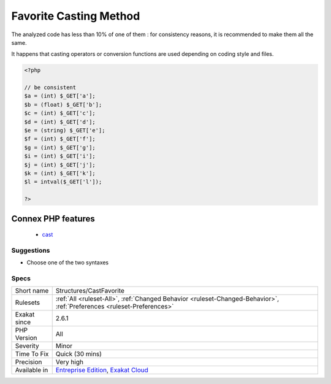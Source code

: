 .. _structures-castfavorite:

.. _favorite-casting-method:

Favorite Casting Method
+++++++++++++++++++++++

.. meta::
	:description:
		Favorite Casting Method: There are two methods for casting : the cast operators, or the conversion functions.
	:twitter:card: summary_large_image
	:twitter:site: @exakat
	:twitter:title: Favorite Casting Method
	:twitter:description: Favorite Casting Method: There are two methods for casting : the cast operators, or the conversion functions
	:twitter:creator: @exakat
	:twitter:image:src: https://www.exakat.io/wp-content/uploads/2020/06/logo-exakat.png
	:og:image: https://www.exakat.io/wp-content/uploads/2020/06/logo-exakat.png
	:og:title: Favorite Casting Method
	:og:type: article
	:og:description: There are two methods for casting : the cast operators, or the conversion functions
	:og:url: https://exakat.readthedocs.io/en/latest/Reference/Rules/Favorite Casting Method.html
	:og:locale: en
.. raw:: html	<script type="application/ld+json">{"@context":"https:\/\/schema.org","@graph":[{"@type":"WebPage","@id":"https:\/\/php-tips.readthedocs.io\/en\/latest\/Reference\/Rules\/Structures\/CastFavorite.html","url":"https:\/\/php-tips.readthedocs.io\/en\/latest\/Reference\/Rules\/Structures\/CastFavorite.html","name":"Favorite Casting Method","isPartOf":{"@id":"https:\/\/www.exakat.io\/"},"datePublished":"Fri, 10 Jan 2025 09:46:18 +0000","dateModified":"Fri, 10 Jan 2025 09:46:18 +0000","description":"There are two methods for casting : the cast operators, or the conversion functions","inLanguage":"en-US","potentialAction":[{"@type":"ReadAction","target":["https:\/\/exakat.readthedocs.io\/en\/latest\/Favorite Casting Method.html"]}]},{"@type":"WebSite","@id":"https:\/\/www.exakat.io\/","url":"https:\/\/www.exakat.io\/","name":"Exakat","description":"Smart PHP static analysis","inLanguage":"en-US"}]}</script>There are two methods for casting : the cast operators, or the conversion functions. The cast operators are ``int``, ``float`` and ``string``. The conversion functions are ``intval()``, ``floatval()`` and ``strval()``.

The analyzed code has less than 10% of one of them : for consistency reasons, it is recommended to make them all the same. 

It happens that casting operators or conversion functions are used depending on coding style and files.

.. code-block:: php
   
   <?php
   
   // be consistent
   $a = (int) $_GET['a'];
   $b = (float) $_GET['b'];
   $c = (int) $_GET['c'];
   $d = (int) $_GET['d'];
   $e = (string) $_GET['e'];
   $f = (int) $_GET['f'];
   $g = (int) $_GET['g'];
   $i = (int) $_GET['i'];
   $j = (int) $_GET['j'];
   $k = (int) $_GET['k'];
   $l = intval($_GET['l']);
   
   ?>
Connex PHP features
-------------------

  + `cast <https://php-dictionary.readthedocs.io/en/latest/dictionary/cast.ini.html>`_


Suggestions
___________

* Choose one of the two syntaxes




Specs
_____

+--------------+-------------------------------------------------------------------------------------------------------------------------+
| Short name   | Structures/CastFavorite                                                                                                 |
+--------------+-------------------------------------------------------------------------------------------------------------------------+
| Rulesets     | :ref:`All <ruleset-All>`, :ref:`Changed Behavior <ruleset-Changed-Behavior>`, :ref:`Preferences <ruleset-Preferences>`  |
+--------------+-------------------------------------------------------------------------------------------------------------------------+
| Exakat since | 2.6.1                                                                                                                   |
+--------------+-------------------------------------------------------------------------------------------------------------------------+
| PHP Version  | All                                                                                                                     |
+--------------+-------------------------------------------------------------------------------------------------------------------------+
| Severity     | Minor                                                                                                                   |
+--------------+-------------------------------------------------------------------------------------------------------------------------+
| Time To Fix  | Quick (30 mins)                                                                                                         |
+--------------+-------------------------------------------------------------------------------------------------------------------------+
| Precision    | Very high                                                                                                               |
+--------------+-------------------------------------------------------------------------------------------------------------------------+
| Available in | `Entreprise Edition <https://www.exakat.io/entreprise-edition>`_, `Exakat Cloud <https://www.exakat.io/exakat-cloud/>`_ |
+--------------+-------------------------------------------------------------------------------------------------------------------------+



